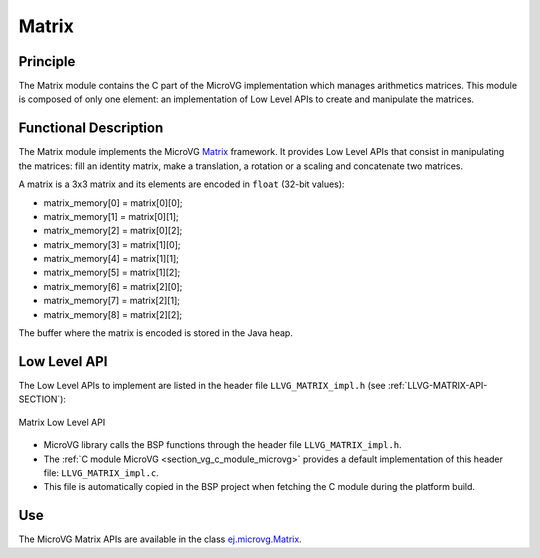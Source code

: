 .. _section_vg_matrix:

======
Matrix
======

Principle
=========

The Matrix module contains the C part of the MicroVG implementation which manages arithmetics matrices.
This module is composed of only one element: an implementation of Low Level APIs to create and manipulate the matrices.

.. _section_vg_matrix_implementation:

Functional Description
======================

The Matrix module implements the MicroVG `Matrix <zzz_javadocurl_zzz/ej/microvg/Matrix.html>`_ framework. 
It provides Low Level APIs that consist in manipulating the matrices: fill an identity matrix, make a translation, a rotation or a scaling and concatenate two matrices.

A matrix is a 3x3 matrix and its elements are encoded in ``float`` (32-bit values):

* matrix_memory[0] = matrix[0][0];
* matrix_memory[1] = matrix[0][1];
* matrix_memory[2] = matrix[0][2];
* matrix_memory[3] = matrix[1][0];
* matrix_memory[4] = matrix[1][1];
* matrix_memory[5] = matrix[1][2];
* matrix_memory[6] = matrix[2][0];
* matrix_memory[7] = matrix[2][1];
* matrix_memory[8] = matrix[2][2];

The buffer where the matrix is encoded is stored in the Java heap. 

.. _section_vg_matrix_llapi:

Low Level API
=============

The Low Level APIs to implement are listed in the header file ``LLVG_MATRIX_impl.h`` (see :ref:`LLVG-MATRIX-API-SECTION`):

.. figure:: images/vg_llapi_matrix.*
   :alt: MicroVG Matrix Low Level
   :width: 200px
   :align: center

   Matrix Low Level API

* MicroVG library calls the BSP functions through the header file ``LLVG_MATRIX_impl.h``.
* The :ref:`C module MicroVG <section_vg_c_module_microvg>` provides a default implementation of this header file: ``LLVG_MATRIX_impl.c``. 
* This file is automatically copied in the BSP project when fetching the C module during the platform build.

Use
===

The MicroVG Matrix APIs are available in the class `ej.microvg.Matrix <zzz_javadocurl_zzz/ej/microvg/Matrix.html>`_.

..
   | Copyright 2008-2022, MicroEJ Corp. Content in this space is free 
   for read and redistribute. Except if otherwise stated, modification 
   is subject to MicroEJ Corp prior approval.
   | MicroEJ is a trademark of MicroEJ Corp. All other trademarks and 
   copyrights are the property of their respective owners.

